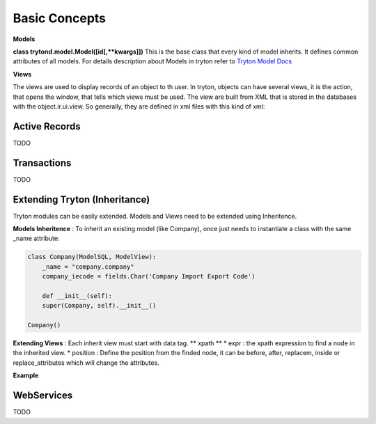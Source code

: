 Basic Concepts
==============

**Models** 


**class trytond.model.Model([id[,**kwargs]])**
This is the base class that every kind of model inherits. It defines
common attributes of all models.
For details description about Models in tryton refer to `Tryton Model Docs <http://doc.tryton.org/3.0/trytond/doc/ref/models/models.html/>`_


**Views** 


The views are used to display records of an object to th user.
In tryton, objects can have several views, it is the action, that opens
the window, that tells which views must be used. The view are built from
XML that is stored in the databases with the object.ir.ui.view.
So generally, they are defined in xml files with this kind of xml:

.. code-block:: xml
   :linenos:

    <record model="ir.ui.view" id="view_id">
        <field name="model">model name</field>
        <field name="type">type name</field>
        <!--field name="inherit" ref="inherit_view_id"/-->
        <field name="arch" type="xml">
            <![CDATA[
            View XML ...
            ]]>
        </field>
    </record>

Active Records
--------------

TODO


Transactions
------------

TODO

Extending Tryton (Inheritance)
------------------------------

Tryton modules can be easily extended. Models and Views need to be
extended using Inheritence.

**Models Inheritence** : To inherit an existing model (like Company), once just needs to
instantiate a class with the same _name attribute:

.. code-block:: python

    class Company(ModelSQL, ModelView):
        _name = "company.company"
        company_iecode = fields.Char('Company Import Export Code')

        def __init__(self):
        super(Company, self).__init__()
    
    Company()

**Extending Views** : Each inherit view must start with data tag.
** xpath **
* expr : the xpath expression to find a node in the inherited view.
* position : Define the position from the finded node, it can be before,
after, replacem, inside or replace_attributes which will change the
attributes.

**Example**

.. code-block:: xml
   :linenos:

    <data>
        <xpath
            expr="/form/notebook/page/separator[@name=&quot;signature&quot;]"
            position="before">
            <label name="company_code"/>
            <field name="company_code"/>
            <label name="company"/>
            <field name="company"/>
            <label name="employee_code"/>
            <field name="employee_code"/>
        </xpath>
    </data>


WebServices
-----------

TODO
